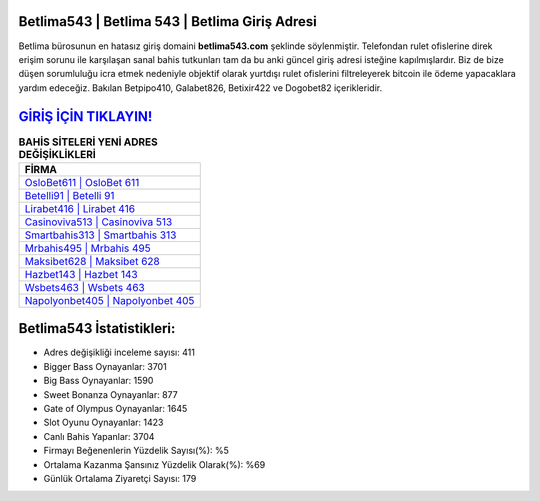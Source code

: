 ﻿Betlima543 | Betlima 543 | Betlima Giriş Adresi
===================================

.. image:: images/betlima-giris.jpg
   :width: 600
   
Betlima bürosunun en hatasız giriş domaini **betlima543.com** şeklinde söylenmiştir. Telefondan rulet ofislerine direk erişim sorunu ile karşılaşan sanal bahis tutkunları tam da bu anki güncel giriş adresi isteğine kapılmışlardır. Biz de bize düşen sorumluluğu icra etmek nedeniyle objektif olarak yurtdışı rulet ofislerini filtreleyerek bitcoin ile ödeme yapacaklara yardım edeceğiz. Bakılan Betpipo410, Galabet826, Betixir422 ve Dogobet82 içerikleridir.

`GİRİŞ İÇİN TIKLAYIN! <https://cutt.ly/QwVVg2Vk>`_
==============

.. list-table:: **BAHİS SİTELERİ YENİ ADRES DEĞİŞİKLİKLERİ**
   :widths: 100
   :header-rows: 1

   * - FİRMA
   * - `OsloBet611 | OsloBet 611 <oslobet611-oslobet-611-oslobet-giris-adresi.html>`_
   * - `Betelli91 | Betelli 91 <betelli91-betelli-91-betelli-giris-adresi.html>`_
   * - `Lirabet416 | Lirabet 416 <lirabet416-lirabet-416-lirabet-giris-adresi.html>`_	 
   * - `Casinoviva513 | Casinoviva 513 <casinoviva513-casinoviva-513-casinoviva-giris-adresi.html>`_	 
   * - `Smartbahis313 | Smartbahis 313 <smartbahis313-smartbahis-313-smartbahis-giris-adresi.html>`_ 
   * - `Mrbahis495 | Mrbahis 495 <mrbahis495-mrbahis-495-mrbahis-giris-adresi.html>`_
   * - `Maksibet628 | Maksibet 628 <maksibet628-maksibet-628-maksibet-giris-adresi.html>`_	 
   * - `Hazbet143 | Hazbet 143 <hazbet143-hazbet-143-hazbet-giris-adresi.html>`_
   * - `Wsbets463 | Wsbets 463 <wsbets463-wsbets-463-wsbets-giris-adresi.html>`_
   * - `Napolyonbet405 | Napolyonbet 405 <napolyonbet405-napolyonbet-405-napolyonbet-giris-adresi.html>`_
	 
Betlima543 İstatistikleri:
===================================	 
* Adres değişikliği inceleme sayısı: 411
* Bigger Bass Oynayanlar: 3701
* Big Bass Oynayanlar: 1590
* Sweet Bonanza Oynayanlar: 877
* Gate of Olympus Oynayanlar: 1645
* Slot Oyunu Oynayanlar: 1423
* Canlı Bahis Yapanlar: 3704
* Firmayı Beğenenlerin Yüzdelik Sayısı(%): %5
* Ortalama Kazanma Şansınız Yüzdelik Olarak(%): %69
* Günlük Ortalama Ziyaretçi Sayısı: 179
